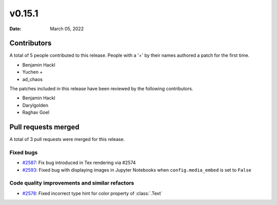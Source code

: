 *******
v0.15.1
*******

:Date: March 05, 2022

Contributors
============

A total of 5 people contributed to this
release. People with a '+' by their names authored a patch for the first
time.

* Benjamin Hackl
* Yuchen +
* ad_chaos


The patches included in this release have been reviewed by
the following contributors.

* Benjamin Hackl
* Darylgolden
* Raghav Goel

Pull requests merged
====================

A total of 3 pull requests were merged for this release.

Fixed bugs
----------

* `#2587 <https://github.com/ManimCommunity/manim/pull/2587>`__: Fix bug introduced in Tex rendering via #2574


* `#2593 <https://github.com/ManimCommunity/manim/pull/2593>`__: Fixed bug with displaying images in Jupyter Notebooks when ``config.media_embed`` is set to ``False``


Code quality improvements and similar refactors
-----------------------------------------------

* `#2578 <https://github.com/ManimCommunity/manim/pull/2578>`__: Fixed incorrect type hint for color property of :class:`.Text`


